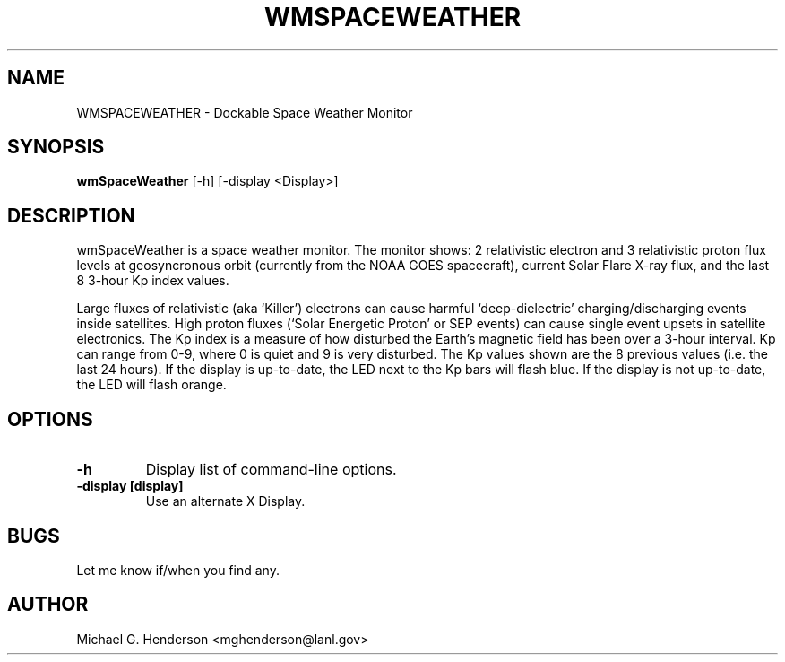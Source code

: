 .TH WMSPACEWEATHER 1.1 "19 December 1998"
.SH NAME
WMSPACEWEATHER \- Dockable Space Weather Monitor
.SH SYNOPSIS
.B wmSpaceWeather
[-h] [-display <Display>]
.SH DESCRIPTION
.PP
wmSpaceWeather is a space weather monitor. The monitor shows: 2 relativistic electron
and 3 relativistic proton flux levels at geosyncronous orbit (currently from the NOAA
GOES spacecraft), current Solar Flare X-ray flux, and the last 8 3-hour Kp index values.
.PP
Large fluxes of relativistic (aka `Killer') electrons can cause harmful `deep-dielectric'
charging/discharging events inside satellites. High proton fluxes (`Solar Energetic Proton' or
SEP events) can cause single event upsets in satellite electronics. The Kp index is a measure
of how disturbed the Earth's magnetic field has been over a 3-hour interval. Kp can range from
0-9, where 0 is quiet and 9 is very disturbed. The Kp values shown are the 8 previous values
(i.e. the last 24 hours). If the display is up-to-date, the LED next to the Kp
bars will flash blue. If the display is not up-to-date, the LED will flash orange.
.SH OPTIONS
.TP
.B \-h
Display list of command-line options.
.TP
.B \-display [display]
Use an alternate X Display.
.SH BUGS
Let me know if/when you find any.
.SH AUTHOR
Michael G. Henderson <mghenderson@lanl.gov>
